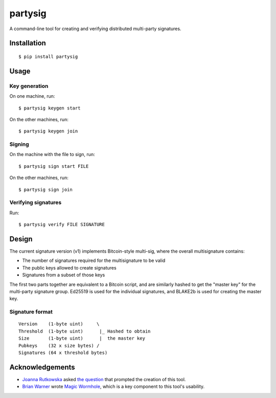 ========
partysig
========

A command-line tool for creating and verifying distributed multi-party signatures.

Installation
============

::

    $ pip install partysig

Usage
=====

Key generation
--------------

On one machine, run::

    $ partysig keygen start

On the other machines, run::

    $ partysig keygen join

Signing
-------

On the machine with the file to sign, run::

    $ partysig sign start FILE

On the other machines, run::

    $ partysig sign join

Verifying signatures
--------------------

Run::

    $ partysig verify FILE SIGNATURE

Design
======

The current signature version (v1) implements Bitcoin-style multi-sig, where the overall
multisignature contains:

- The number of signatures required for the multisignature to be valid
- The public keys allowed to create signatures
- Signatures from a subset of those keys

The first two parts together are equivalent to a Bitcoin script, and are similarly hashed
to get the "master key" for the multi-party signature group. Ed25519 is used for the
individual signatures, and BLAKE2b is used for creating the master key.

Signature format
----------------

::

    Version    (1-byte uint)     \
    Threshold  (1-byte uint)      |_ Hashed to obtain
    Size       (1-byte uint)      |  the master key
    Pubkeys    (32 x size bytes) /
    Signatures (64 x threshold bytes)

Acknowledgements
================

- `Joanna Rutkowska`_ asked `the question`_ that prompted the creation of this tool.
- `Brian Warner`_ wrote `Magic Wormhole`_, which is a key component to this tool's usability.

.. _`Joanna Rutkowska`: https://blog.invisiblethings.org/
.. _`the question`: https://twitter.com/rootkovska/status/806553962770006019
.. _`Brian Warner`: http://www.lothar.com/
.. _`Magic Wormhole`: https://github.com/warner/magic-wormhole
